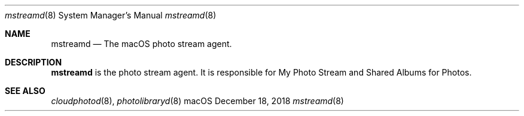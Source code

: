 .Dd December 18, 2018
.Dt mstreamd 8
.Os macOS
.Sh NAME
.Nm mstreamd
.Nd The macOS photo stream agent.
.Sh DESCRIPTION
.Nm
is the photo stream agent. It is responsible for My Photo Stream and Shared Albums for Photos.
.Sh SEE ALSO
.Xr cloudphotod 8 ,
.Xr photolibraryd 8
